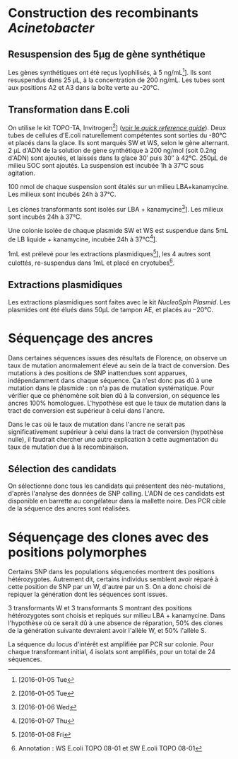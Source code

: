 
#+CATEGORY: STAGE

* Construction des recombinants /Acinetobacter/
** Resuspension des 5µg de gène synthétique
Les gènes synthétiques ont été reçus lyophilisés, à
\SI{5}{\nano\g\per\milli\liter}[fn:5:[2016-01-05 Tue]]. Ils sont resuspendus
dans \SI{25}{\micro\liter}, à la concentration de
\SI{200}{\nano\g\per\milli\liter}. Les tubes sont aux positions A2 et A3 dans la
boîte verte au -20°C.

** Transformation dans E.coli
On utilise le kit TOPO-TA, Invitrogen[fn:1:[2016-01-05 Tue]]
([[file:~/stage/doc/topota_cloning_kits.pdf][voir le /quick reference guide/]]).
Deux tubes de cellules d'E.coli naturellement compétentes sont sorties du -80°C
et placés dans la glace. Ils sont marqués SW et WS, selon le gène alternant.
\SI{2}{\micro\liter} d'ADN de la solution de gène synthétique à
\SI{200}{\nano\gram\per\mol} (soit 0.2ng d'ADN) sont ajoutés, et laissés dans
la glace \si{30'} puis \si{30''} à 42°C. \si{250\micro\liter} de milieu SOC sont
ajoutés. La suspension est incubée \si{1\hour} à \si{37\celsius} sous agitation.

\SI{100}{\nano\mole} de chaque suspension sont étalés sur un milieu
LBA+kanamycine. Les milieux sont incubés \si{24\hour} à \si{37\celsius}. 


Les clones transformants sont isolés sur LBA +
kanamycine[fn:2:[2016-01-06 Wed]]. Les milieux sont incubés \si{24\hour} à
\si{37\celsius}.

Une colonie isolée de chaque plasmide SW et WS est suspendue dans
\si{5\milli\liter} de LB liquide + kanamycine, incubée \si{24\hour} à
\si{37\celsius}[fn:3:[2016-01-07 Thu]].

\si{1\milli\liter} est prélevé pour les extractions
plasmidiques[fn:3:[2016-01-08 Fri]], les 4 autres sont culottés, re-suspendus
dans \si{1\milli\liter} et placé en cryotubes[fn:4:Annotation : WS E.coli TOPO
08-01 et SW E.coli TOPO 08-01].

** Extractions plasmidiques
Les extractions plasmidiques sont faites avec le kit /NucleoSpin Plasmid/. Les
plasmides ont été élués dans \si{50\micro\liter} de tampon AE, et placés au
\si{-20\celsius}. 
 
* Séquençage des ancres
Dans certaines séquences issues des résultats de Florence, on observe un taux de
mutation anormalement élevé au sein de la tract de conversion. Des mutations à
des positions de SNP inattendues sont apparues, indépendamment dans chaque
séquence. Ça n'est donc pas dû à une mutation dans le plasmide : on n'a pas de
mutation systématique. Pour vérifier que ce phénomène soit bien dû à la
conversion, on séquence les ancres 100% homologues. L'hypothèse est que le taux
de mutation dans la tract de conversion est supérieur à celui dans l'ancre.

Dans le cas où le taux de mutation dans l'ancre ne serait pas significativement
supérieur à celui dans la tract de conversion (hypothèse nulle), il faudrait
chercher une autre explication à cette augmentation du taux de mutation due à la
recombinaison. 

** Sélection des candidats
#+BEGIN_LaTeX
\begin{margintable}
  \begin{center}
    \ttfamily
    \begin{tabular}{rr}
      \toprule
      \textbf{Strong} & \textbf{Weak} \\
      \midrule
      pS10 & pW14 \\
      pS24 & pW19 \\
      pS30 & pW2 \\
      pS39 & pW23 \\
      pS5  & pW35 \\
      pS54 & pW6 \\
      pS74 & pW81 \\
      pS82 & pW87 \\
      pS88 & pW93 \\
      \bottomrule
    \end{tabular}
  \end{center}
\end{margintable}
#+END_LaTeX

On sélectionne donc tous les candidats qui présentent des néo-mutations, d'après
l'analyse des données de SNP calling. L'ADN de ces candidats est disponible en
barrette au congélateur dans la mallette noire. Des PCR cible de la séquence des
ancres sont réalisées.
* Séquençage des clones avec des positions polymorphes
Certains SNP dans les populations séquencées montrent des positions
hétérozygotes. Autrement dit, certains individus semblent avoir réparé à cette
position de SNP par un W, d'autre par un S. On a donc choisi de repiquer la
génération dont les séquences sont issues. 

#+BEGIN_LaTeX
\begin{figure}
  \includegraphics[width=\linewidth]{../seq_novembre/analysis/candidats_heterozygotes.pdf}
  \caption{Chaque ligne représente les variations de la qualité du base calling
    aux positions de SNP attendues, en fonction de la position sur le gène. Les
    clones représentés sont ceux qui montrent des diminutions de la qualité aux
    positions attendues. Les clones pW5, pW22, pW85 et pS53, pS67, pS88 ont été
    choisis pour le séquençage.}
\end{figure}
#+END_LaTeX

3 transformants W et 3 transformants S montrant des positions hétérozygotes sont
choisis et repiqués sur milieu LBA + kanamycine. Dans l'hypothèse où ce serait
dû à une absence de réparation, 50% des clones de la génération suivante
devraient avoir l'allèle W, et 50% l'allèle S.

La séquence du locus d'intérêt est amplifiée par PCR sur colonie. Pour chaque
transformant initial, 4 isolats sont amplifiés, pour un total de 24 séquences.  

* configuration                                                                 :noexport:
#+latex_header: \usepackage{booktabs}
